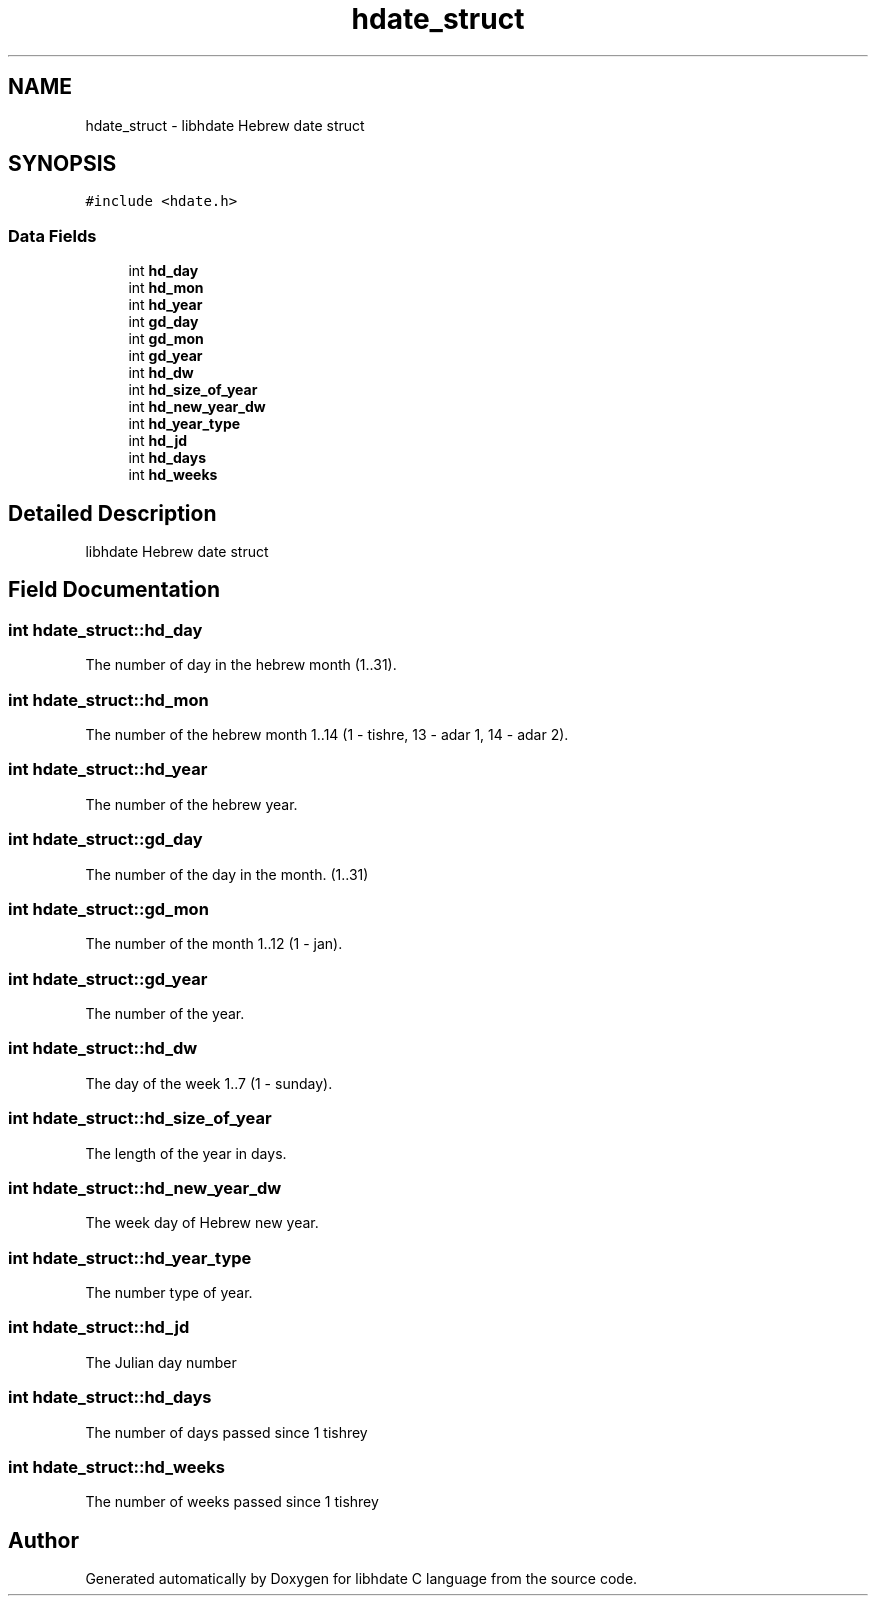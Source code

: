 .TH "hdate_struct" 3 "6 Jan 2008" "Version 1.4" "libhdate C language" \" -*- nroff -*-
.ad l
.nh
.SH NAME
hdate_struct \- libhdate Hebrew date struct  

.PP
.SH SYNOPSIS
.br
.PP
\fC#include <hdate.h>\fP
.PP
.SS "Data Fields"

.in +1c
.ti -1c
.RI "int \fBhd_day\fP"
.br
.ti -1c
.RI "int \fBhd_mon\fP"
.br
.ti -1c
.RI "int \fBhd_year\fP"
.br
.ti -1c
.RI "int \fBgd_day\fP"
.br
.ti -1c
.RI "int \fBgd_mon\fP"
.br
.ti -1c
.RI "int \fBgd_year\fP"
.br
.ti -1c
.RI "int \fBhd_dw\fP"
.br
.ti -1c
.RI "int \fBhd_size_of_year\fP"
.br
.ti -1c
.RI "int \fBhd_new_year_dw\fP"
.br
.ti -1c
.RI "int \fBhd_year_type\fP"
.br
.ti -1c
.RI "int \fBhd_jd\fP"
.br
.ti -1c
.RI "int \fBhd_days\fP"
.br
.ti -1c
.RI "int \fBhd_weeks\fP"
.br
.in -1c
.SH "Detailed Description"
.PP 
libhdate Hebrew date struct 
.SH "Field Documentation"
.PP 
.SS "int \fBhdate_struct::hd_day\fP"
.PP
The number of day in the hebrew month (1..31). 
.SS "int \fBhdate_struct::hd_mon\fP"
.PP
The number of the hebrew month 1..14 (1 - tishre, 13 - adar 1, 14 - adar 2). 
.SS "int \fBhdate_struct::hd_year\fP"
.PP
The number of the hebrew year. 
.SS "int \fBhdate_struct::gd_day\fP"
.PP
The number of the day in the month. (1..31) 
.SS "int \fBhdate_struct::gd_mon\fP"
.PP
The number of the month 1..12 (1 - jan). 
.SS "int \fBhdate_struct::gd_year\fP"
.PP
The number of the year. 
.SS "int \fBhdate_struct::hd_dw\fP"
.PP
The day of the week 1..7 (1 - sunday). 
.SS "int \fBhdate_struct::hd_size_of_year\fP"
.PP
The length of the year in days. 
.SS "int \fBhdate_struct::hd_new_year_dw\fP"
.PP
The week day of Hebrew new year. 
.SS "int \fBhdate_struct::hd_year_type\fP"
.PP
The number type of year. 
.SS "int \fBhdate_struct::hd_jd\fP"
.PP
The Julian day number 
.SS "int \fBhdate_struct::hd_days\fP"
.PP
The number of days passed since 1 tishrey 
.SS "int \fBhdate_struct::hd_weeks\fP"
.PP
The number of weeks passed since 1 tishrey 

.SH "Author"
.PP 
Generated automatically by Doxygen for libhdate C language from the source code.

